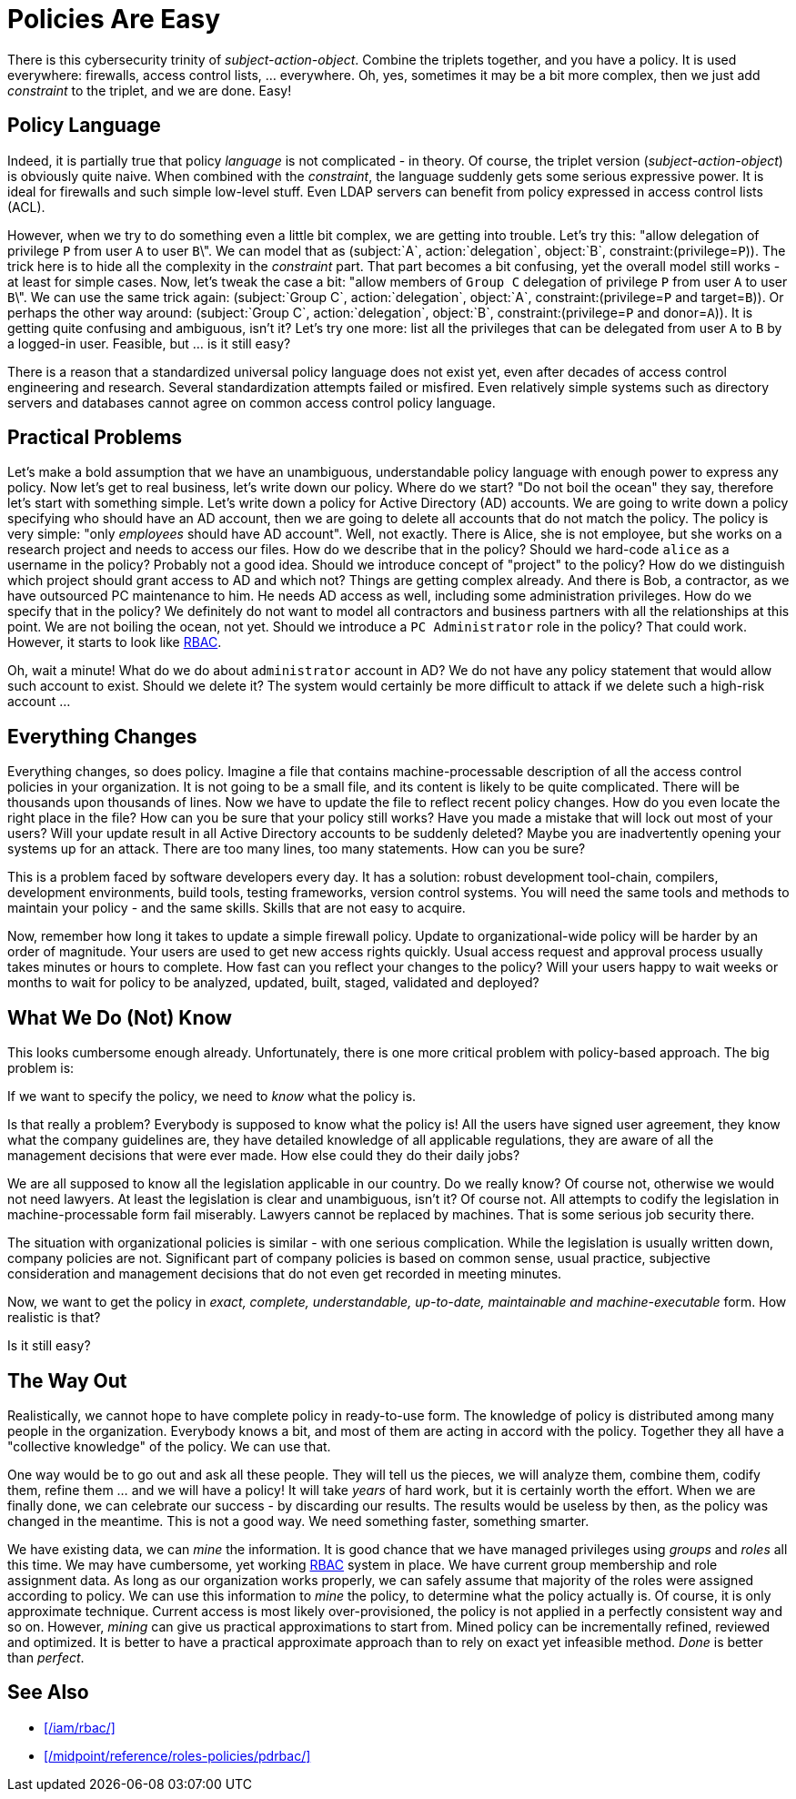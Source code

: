= Policies Are Easy
:page-moved-from: /iam/antipatterns/policies-are-easy/
:page-description: Policy definitions may look easy. There is a simple policy language that can easily describe anything. That sounds great, but it is not true. Policy definition is hard, complex and messy endeavor.
:page-layout: myth
:upkeep-status: green

There is this cybersecurity trinity of _subject-action-object_.
Combine the triplets together, and you have a policy.
It is used everywhere: firewalls, access control lists, ... everywhere.
Oh, yes, sometimes it may be a bit more complex, then we just add _constraint_ to the triplet, and we are done.
Easy!

== Policy Language

Indeed, it is partially true that policy _language_ is not complicated - in theory.
Of course, the triplet version (_subject-action-object_) is obviously quite naive.
When combined with the _constraint_, the language suddenly gets some serious expressive power.
It is ideal for firewalls and such simple low-level stuff.
Even LDAP servers can benefit from policy expressed in access control lists (ACL).

However, when we try to do something even a little bit complex, we are getting into trouble.
Let's try this: "allow delegation of privilege `P` from user `A` to user `B`\".
We can model that as (subject:`A`, action:`delegation`, object:`B`, constraint:(privilege=`P`)).
The trick here is to hide all the complexity in the _constraint_ part.
That part becomes a bit confusing, yet the overall model still works - at least for simple cases.
Now, let's tweak the case a bit: "allow members of `Group C` delegation of privilege `P` from user `A` to user `B`\".
We can use the same trick again: (subject:`Group C`, action:`delegation`, object:`A`, constraint:(privilege=`P` and target=`B`)). Or perhaps the other way around: (subject:`Group C`, action:`delegation`, object:`B`, constraint:(privilege=`P` and donor=`A`)).
It is getting quite confusing and ambiguous, isn't it?
Let's try one more: list all the privileges that can be delegated from user `A` to `B` by a logged-in user.
Feasible, but ... is it still easy?

There is a reason that a standardized universal policy language does not exist yet, even after decades of access control engineering and research.
Several standardization attempts failed or misfired.
Even relatively simple systems such as directory servers and databases cannot agree on common access control policy language.

== Practical Problems

Let's make a bold assumption that we have an unambiguous, understandable policy language with enough power to express any policy.
Now let's get to real business, let's write down our policy.
Where do we start?
"Do not boil the ocean" they say, therefore let's start with something simple.
Let's write down a policy for Active Directory (AD) accounts.
We are going to write down a policy specifying who should have an AD account, then we are going to delete all accounts that do not match the policy.
The policy is very simple: "only _employees_ should have AD account".
Well, not exactly.
There is Alice, she is not employee, but she works on a research project and needs to access our files.
How do we describe that in the policy?
Should we hard-code `alice` as a username in the policy?
Probably not a good idea.
Should we introduce concept of "project" to the policy?
How do we distinguish which project should grant access to AD and which not?
Things are getting complex already.
And there is Bob, a contractor, as we have outsourced PC maintenance to him.
He needs AD access as well, including some administration privileges.
How do we specify that in the policy?
We definitely do not want to model all contractors and business partners with all the relationships at this point.
We are not boiling the ocean, not yet.
Should we introduce a `PC Administrator` role in the policy?
That could work.
However, it starts to look like xref:/iam/rbac/[RBAC].

Oh, wait a minute!
What do we do about `administrator` account in AD?
We do not have any policy statement that would allow such account to exist.
Should we delete it?
The system would certainly be more difficult to attack if we delete such a high-risk account ...


== Everything Changes

Everything changes, so does policy.
Imagine a file that contains machine-processable description of all the access control policies in your organization.
It is not going to be a small file, and its content is likely to be quite complicated.
There will be thousands upon thousands of lines.
Now we have to update the file to reflect recent policy changes.
How do you even locate the right place in the file?
How can you be sure that your policy still works?
Have you made a mistake that will lock out most of your users?
Will your update result in all Active Directory accounts to be suddenly deleted?
Maybe you are inadvertently opening your systems up for an attack.
There are too many lines, too many statements.
How can you be sure?

This is a problem faced by software developers every day.
It has a solution: robust development tool-chain, compilers, development environments, build tools, testing frameworks, version control systems.
You will need the same tools and methods to maintain your policy - and the same skills.
Skills that are not easy to acquire.

Now, remember how long it takes to update a simple firewall policy.
Update to organizational-wide policy will be harder by an order of magnitude.
Your users are used to get new access rights quickly.
Usual access request and approval process usually takes minutes or hours to complete.
How fast can you reflect your changes to the policy?
Will your users happy to wait weeks or months to wait for policy to be analyzed, updated, built, staged, validated and deployed?


== What We Do (Not) Know

This looks cumbersome enough already.
Unfortunately, there is one more critical problem with policy-based approach.
The big problem is:

If we want to specify the policy, we need to _know_ what the policy is.

Is that really a problem?
Everybody is supposed to know what the policy is!
All the users have signed user agreement, they know what the company guidelines are, they have detailed knowledge of all applicable regulations, they are aware of all the management decisions that were ever made.
How else could they do their daily jobs?

We are all supposed to know all the legislation applicable in our country.
Do we really know?
Of course not, otherwise we would not need lawyers.
At least the legislation is clear and unambiguous, isn't it?
Of course not.
All attempts to codify the legislation in machine-processable form fail miserably.
Lawyers cannot be replaced by machines.
That is some serious job security there.

The situation with organizational policies is similar - with one serious complication.
While the legislation is usually written down, company policies are not.
Significant part of company policies is based on common sense, usual practice, subjective consideration and management decisions that do not even get recorded in meeting minutes.

Now, we want to get the policy in _exact, complete, understandable, up-to-date, maintainable and machine-executable_ form.
How realistic is that?

Is it still easy?


== The Way Out

Realistically, we cannot hope to have complete policy in ready-to-use form.
The knowledge of policy is distributed among many people in the organization.
Everybody knows a bit, and most of them are acting in accord with the policy.
Together they all have a "collective knowledge" of the policy.
We can use that.

One way would be to go out and ask all these people.
They will tell us the pieces, we will analyze them, combine them, codify them, refine them ... and we will have a policy!
It will take _years_ of hard work, but it is certainly worth the effort.
When we are finally done, we can celebrate our success - by discarding our results.
The results would be useless by then, as the policy was changed in the meantime.
This is not a good way.
We need something faster, something smarter.

We have existing data, we can _mine_ the information.
It is good chance that we have managed privileges using _groups_ and _roles_ all this time.
We may have cumbersome, yet working xref:/iam/rbac/[RBAC] system in place.
We have current group membership and role assignment data.
As long as our organization works properly, we can safely assume that majority of the roles were assigned according to policy.
We can use this information to _mine_ the policy, to determine what the policy actually is.
Of course, it is only approximate technique.
Current access is most likely over-provisioned, the policy is not applied in a perfectly consistent way and so on.
However, _mining_ can give us practical approximations to start from.
Mined policy can be incrementally refined, reviewed and optimized.
It is better to have a practical approximate approach than to rely on exact yet infeasible method.
_Done_ is better than _perfect_.

== See Also

* xref:/iam/rbac/[]

* xref:/midpoint/reference/roles-policies/pdrbac/[]
